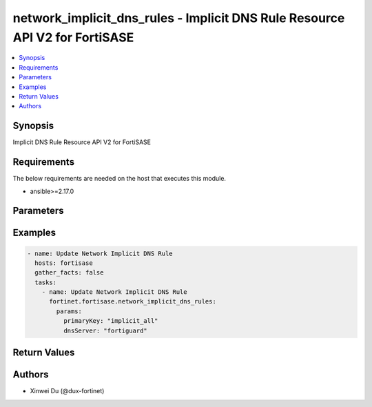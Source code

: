 network_implicit_dns_rules - Implicit DNS Rule Resource API V2 for FortiSASE
++++++++++++++++++++++++++++++++++++++++++++++++++++++++++++++++++++++++++++

.. versionadded:: 1.0.0

.. contents::
   :local:
   :depth: 1

Synopsis
--------
Implicit DNS Rule Resource API V2 for FortiSASE

Requirements
------------

The below requirements are needed on the host that executes this module.

- ansible>=2.17.0


Parameters
----------
.. raw:: html

 <ul>
 <li><span class="li-head">state</span> The state of the module.<span class="li-normal">type: str</span><span class="li-normal">choices: ['present', 'absent']</span><span class="li-normal">default: present</span></li>
 <li><span class="li-head">force_method</span> Specify this option to force the method to use to interact with the resource.<span class="li-normal">type: str</span><span class="li-normal">choices: ['none', 'read', 'create', 'update', 'delete']</span><span class="li-normal">default: none</span></li>
 <li><span class="li-head">bypass_validation</span> Bypass validation of the module.<span class="li-normal">type: bool</span><span class="li-normal">default: False</span></li>
 <li><span class="li-head">params</span> The parameters of the module.<span class="li-normal">type: dict</span><span class="li-normal">required: True</span></li>
 <ul class="ul-self"> <li><span class="li-head">primaryKey</span> <span class="li-normal">type: str</span><span class="li-normal">required: True</span><span class="li-normal">choices: ['implicit_all', 'other', 'vpn']</span></li>
 <li><span class="li-head">dnsServer</span> <span class="li-normal">type: str</span><span class="li-normal">choices: ['cloudflare', 'custom', 'endpoint', 'fortiguard', 'google', 'quad9']</span></li>
 <li><span class="li-head">dnsServer1</span> <span class="li-normal">type: str</span></li>
 <li><span class="li-head">dnsServer2</span> <span class="li-normal">type: str</span></li>
 <li><span class="li-head">protocols</span> <span class="li-normal">type: list</span></li>
 <li><span class="li-head">forPrivate</span> <span class="li-normal">type: bool</span></li>
 </ul> </ul>



Examples
-------------

.. code-block:: yaml

  - name: Update Network Implicit DNS Rule
    hosts: fortisase
    gather_facts: false
    tasks:
      - name: Update Network Implicit DNS Rule
        fortinet.fortisase.network_implicit_dns_rules:
          params:
            primaryKey: "implicit_all"
            dnsServer: "fortiguard"
  


Return Values
-------------
.. raw:: html

 <ul>
 <li><span class="li-head">http_code</span> <span class="li-normal">type: int</span><span class="li-normal">returned: always</span></li>
 <li><span class="li-head">response</span> <span class="li-normal">type: raw</span><span class="li-normal">returned: always</span></li>
 </ul>


Authors
-------

- Xinwei Du (@dux-fortinet)

